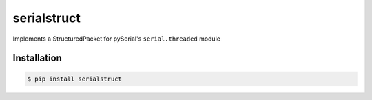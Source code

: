 serialstruct
############

Implements a StructuredPacket for pySerial's ``serial.threaded`` module

Installation
============

.. code-block:: bash

        $ pip install serialstruct

